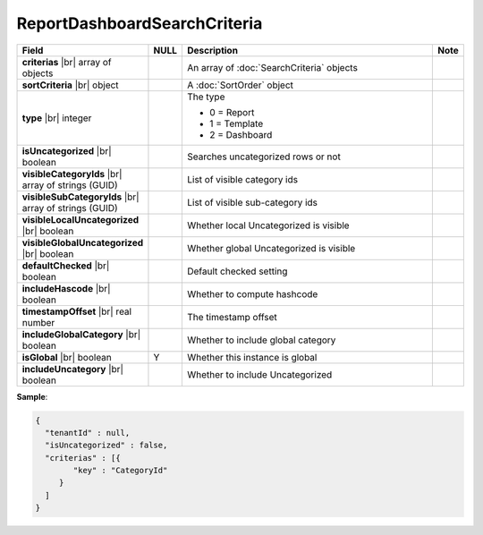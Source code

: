 

=========================================
ReportDashboardSearchCriteria
=========================================

.. list-table::
   :header-rows: 1
   :widths: 25 5 65 5

   *  -  Field
      -  NULL
      -  Description
      -  Note
   *  -  **criterias** |br|
         array of objects
      -
      -  An array of :doc:`SearchCriteria` objects
      -
   *  -  **sortCriteria** |br|
         object
      -
      -  A :doc:`SortOrder` object
      -
   *  -  **type** |br|
         integer
      -
      -  The type

         - 0 = Report
         - 1 = Template
         - 2 = Dashboard
      -
   *  -  **isUncategorized** |br|
         boolean
      -
      -  Searches uncategorized rows or not
      -
   *  -  **visibleCategoryIds** |br|
         array of strings (GUID)
      -
      -  List of visible category ids
      -
   *  -  **visibleSubCategoryIds** |br|
         array of strings (GUID)
      -
      -  List of visible sub-category ids
      -
   *  -  **visibleLocalUncategorized** |br|
         boolean
      -
      -  Whether local Uncategorized is visible
      -
   *  -  **visibleGlobalUncategorized** |br|
         boolean
      -
      -  Whether global Uncategorized is visible
      -
   *  -  **defaultChecked** |br|
         boolean
      -
      -  Default checked setting
      -
   *  -  **includeHascode** |br|
         boolean
      -
      -  Whether to compute hashcode
      -
   *  -  **timestampOffset** |br|
         real number
      -
      -  The timestamp offset
      -
   *  -  **includeGlobalCategory** |br|
         boolean
      -
      -  Whether to include global category
      -
   *  -  **isGlobal** |br|
         boolean
      -  Y
      -  Whether this instance is global
      -
   *  -  **includeUncategory** |br|
         boolean
      -
      -  Whether to include Uncategorized
      -

.. deprecated:: 1.25
   tenantId field is removed

.. container:: toggle

   .. container:: header

      **Sample**:

   .. code-block:: json

      {
        "tenantId" : null,
        "isUncategorized" : false,
        "criterias" : [{
              "key" : "CategoryId"
           }
        ]
      }
